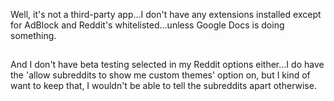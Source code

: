 :PROPERTIES:
:Author: Avaday_Daydream
:Score: 2
:DateUnix: 1481455914.0
:DateShort: 2016-Dec-11
:END:

Well, it's not a third-party app...I don't have any extensions installed except for AdBlock and Reddit's whitelisted...unless Google Docs is doing something.

** 
   :PROPERTIES:
   :CUSTOM_ID: section
   :END:
And I don't have beta testing selected in my Reddit options either...I do have the 'allow subreddits to show me custom themes' option on, but I kind of want to keep that, I wouldn't be able to tell the subreddits apart otherwise.